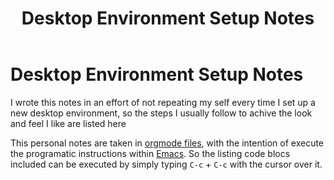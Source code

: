 #+title: Desktop Environment Setup Notes

* Desktop Environment Setup Notes
I wrote this notes in an effort of not repeating my self every time I set up a
new desktop environment, so the steps I usually follow to achive the look and
feel I like are listed here

This personal notes are taken in [[https://orgmode.org][orgmode files]], with the intention of execute
the programatic instructions within [[https://www.gnu.org/software/emacs/][Emacs]]. So the listing code blocs included
can be executed by simply typing =C-c= + =C-c= with the cursor over it.
